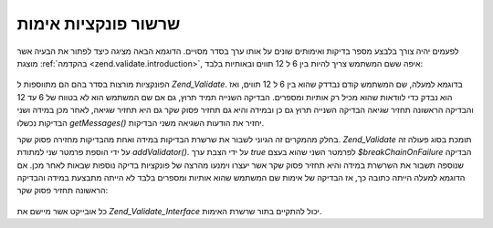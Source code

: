 .. _zend.validate.validator_chains:

שרשור פונקציות אימות
====================

לפעמים יהיה צורך בלבצע מספר בדיקות ואימותים שונים על אותו ערך
בסדר מסויים. הדוגמא הבאה מציגה כיצד לפתור את הבעיה אשר מוצגת
:ref:`בהקדמה <zend.validate.introduction>`, איפה ששם המשתמש צריך להיות בין 6 ל 12
תווים ובאותיות בלבד:

   .. code-block:: php
      :linenos:

      // Create a validator chain and add validators to it
      $validatorChain = new Zend_Validate();
      $validatorChain->addValidator(new Zend_Validate_StringLength(6, 12))
                     ->addValidator(new Zend_Validate_Alnum());

      // Validate the username
      if ($validatorChain->isValid($username)) {
          // username passed validation
      } else {
          // username failed validation; print reasons
          foreach ($validatorChain->getMessages() as $message) {
              echo "$message\n";
          }
      }


הפונקציות מורצות בסדר בהם הם מתווספות ל *Zend_Validate*. בדוגמא למעלה,
שם המשתמש קודם נבדדק שהוא בין 6 ל 12 תווים, ואז הוא נבדק כדי
לוודאות שהוא מכיל רק אותיות ומספרים. הבדיקה השנייה תמיד תרוץ,
גם אם שם המשתמש הוא לא בטווח של 6 עד 12 והבדיקה הראשונה תחזיר
שגיאה הבדיקה השנייה תרוץ גם כן ובמידה והיא גם תחזיר פסוק שקר גם
היא תחזיר שגיאה, לאחר מכן במידה ושני הבדיקות נכשלו *getMessages()*
יחזיר את הודעות השגיאה משני הבדיקות.

בחלק מהמקרים זה הגיוני לשבור את שרשרת הבדיקות במידה ואחת
מהבדיקות מחזירה פסוק שקר. *Zend_Validate* תומכת בסוג פעולה זה על ידי
הוספת פרמטר שני למתודת *addValidator()*. על ידי הצבת ערך *true* לפרמטר
השני שהוא בעצם *$breakChainOnFailure* הבדיקה שנוספה תשבור את השרשרת במידה
והיא תחזיר פסוק שקר אשר יעצרו וימנעו מהרצה של פונקציות בדיקה
נוספות שבאות לאחר מכן. אם הדוגמא למעלה הייתה כתובה כך, אז הבדיקה
של אימות שם המשתמש שהוא אותיות ומספרים בלבד לא הייתה מתבצעת
במידה והבדיקה הראשונה תחזיר פסוק שקר:

   .. code-block:: php
      :linenos:

      $validatorChain->addValidator(new Zend_Validate_StringLength(6, 12), true)
              ->addValidator(new Zend_Validate_Alnum());




כל אובייקט אשר מיישם את *Zend_Validate_Interface* יכול להתקיים בתור שרשרת
האימות.



